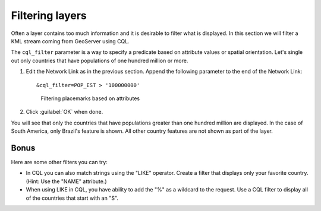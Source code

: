 .. _geoserver.googleearth.filter:

Filtering layers
================

Often a layer contains too much information and it is desirable to filter what is displayed. In this section we will filter a KML stream coming from GeoServer using CQL.

The ``cql_filter`` parameter is a way to specify a predicate based on attribute values or spatial orientation. Let's single out only countries that have populations of one hundred million or more.

#. Edit the Network Link as in the previous section. Append the following parameter to the end of the Network Link::

      &cql_filter=POP_EST > '100000000'

   .. figure:: img/filter_pop.png

      Filtering placemarks based on attributes

#. Click :guilabel:`OK` when done.

You will see that only the countries that have populations greater than one hundred million are displayed. In the case of South America, only Brazil's feature is shown. All other country features are not shown as part of the layer.

Bonus
~~~~~

Here are some other filters you can try:

* In CQL you can also match strings using the "LIKE" operator. Create a filter that displays only your favorite country. (Hint: Use the "NAME" attribute.)
* When using LIKE in CQL, you have ability to add the "%" as a wildcard to the request. Use a CQL filter to display all of the countries that start with an "S". 